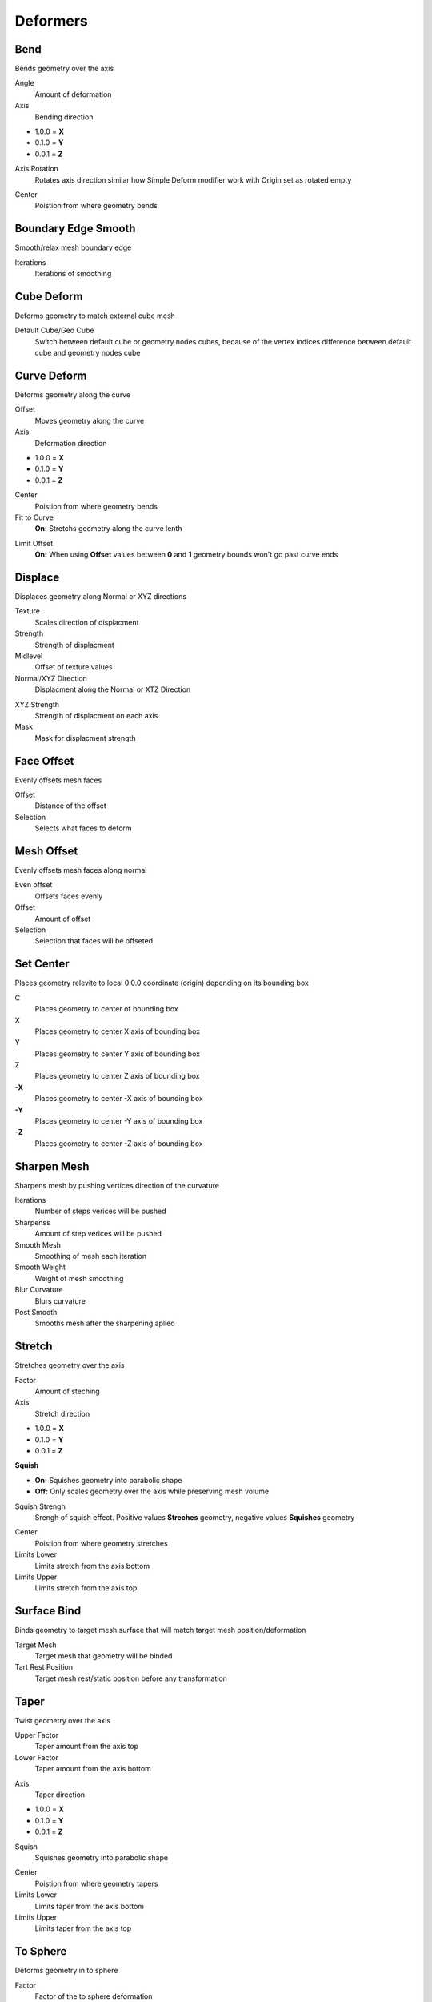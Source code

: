 Deformers
===================================

.. image:: images/deformers.jpg

************************************************************
Bend
************************************************************

Bends geometry over the axis

.. image:: images/bend.PNG
.. image:: images/bend_instances.png

Angle
  Amount of deformation

Axis
  Bending direction
- 1.0.0 = **X**
- 0.1.0 = **Y**
- 0.0.1 = **Z**

.. image:: images/bend_axis.PNG

Axis Rotation
  Rotates axis direction similar how Simple Deform modifier work with Origin set as rotated empty
.. image:: images/bend_axis_rot.png
.. image:: images/bend_axis_rot1.png
.. image:: images/bend_axis_rot2.png
.. image:: images/bend_axis_rot3.png
.. image:: images/bend_axis_rot4.png

Center
  Poistion from where geometry bends



************************************************************
Boundary Edge Smooth
************************************************************

Smooth/relax mesh boundary edge

.. image:: images/bedgesmooth.jpg

Iterations
  Iterations of smoothing



************************************************************
Cube Deform
************************************************************

Deforms geometry to match external cube mesh

.. image:: images/cdef.PNG

Default Cube/Geo Cube
  Switch between default cube or geometry nodes cubes, because of the vertex indices difference between default cube and geometry nodes cube 



************************************************************
Curve Deform
************************************************************

Deforms geometry along the curve

.. image:: images/curve_deform.PNG
.. image:: images/c_deform.PNG

Offset
  Moves geometry along the curve

Axis
  Deformation direction
- 1.0.0 = **X**
- 0.1.0 = **Y**
- 0.0.1 = **Z**

Center
  Poistion from where geometry bends
  
Fit to Curve
  **On:** Stretchs geometry along the curve lenth
  
.. image:: images/curve_deform_fit.PNG

Limit Offset
  **On:** When using **Offset** values between **0** and **1** geometry bounds won't go past curve ends 



************************************************************
Displace
************************************************************

Displaces geometry along Normal or XYZ directions

.. image:: images/displace.PNG

Texture
  Scales direction of displacment
  
Strength
  Strength of displacment 
 
Midlevel
  Offset of texture values  
  
Normal/XYZ Direction
  Displacment along the Normal or XTZ Direction
  
.. image:: images/displace_xyz.PNG
  
XYZ Strength
  Strength of displacment on each axis
  
Mask
  Mask for displacment strength



************************************************************
Face Offset
************************************************************

Evenly offsets mesh faces

.. image:: images/face_offset.PNG

Offset
  Distance of the offset
  
Selection
  Selects what faces to deform



************************************************************
Mesh Offset
************************************************************

Evenly offsets mesh faces along normal

.. image:: images/moffset.PNG

Even offset
  Offsets faces evenly
  
Offset
  Amount of offset
  
Selection
  Selection that faces will be offseted



************************************************************
Set Center
************************************************************

Places geometry relevite to local 0.0.0 coordinate (origin) depending on its bounding box

.. image:: images/set_c.PNG

C
  Places geometry to center of bounding box
  
X
  Places geometry to center X axis of bounding box

Y
  Places geometry to center Y axis of bounding box

Z
  Places geometry to center Z axis of bounding box

**-X**
  Places geometry to center -X axis of bounding box
  
**-Y**
  Places geometry to center -Y axis of bounding box

**-Z**
  Places geometry to center -Z axis of bounding box



************************************************************
Sharpen Mesh
************************************************************

Sharpens mesh by pushing vertices direction of the curvature

.. image:: images/msharp.JPG
.. image:: images/msharp2.JPG

Iterations
  Number of steps verices will be pushed

Sharpenss
  Amount of step verices will be pushed

Smooth Mesh
  Smoothing of mesh each iteration

Smooth Weight
  Weight of mesh smoothing

Blur Curvature
  Blurs curvature

Post Smooth
  Smooths mesh after the sharpening aplied



************************************************************
Stretch
************************************************************

Stretches geometry over the axis

.. image:: images/stretch.PNG

Factor
  Amount of steching

Axis
  Stretch direction
- 1.0.0 = **X**
- 0.1.0 = **Y**
- 0.0.1 = **Z**

**Squish**

- **On:** Squishes geometry into parabolic shape
- **Off:** Only scales geometry over the axis while preserving mesh volume

Squish Strengh
  Srengh of squish effect. Positive values **Streches** geometry, negative values **Squishes** geometry
  
.. image:: images/stretch_factor.PNG  

Center
  Poistion from where geometry stretches
  
Limits Lower
  Limits stretch from the axis bottom
  
Limits Upper
  Limits stretch from the axis top  



************************************************************
Surface Bind
************************************************************

Binds geometry to target mesh surface that will match target mesh position/deformation

.. image:: images/sbind.png

Target Mesh
  Target mesh that geometry will be binded

Tart Rest Position
  Target mesh rest/static position before any transformation



************************************************************
Taper
************************************************************

Twist geometry over the axis

.. image:: images/taper.PNG

Upper Factor
  Taper amount from the axis top

Lower Factor
  Taper amount from the axis bottom

.. image:: images/taper_factor.PNG

Axis
  Taper direction
- 1.0.0 = **X**
- 0.1.0 = **Y**
- 0.0.1 = **Z**

Squish
  Squishes geometry into parabolic shape
  
.. image:: images/taper_squish.PNG  

Center
  Poistion from where geometry tapers
  
Limits Lower
  Limits taper from the axis bottom
  
Limits Upper
  Limits taper from the axis top



************************************************************
To Sphere
************************************************************

Deforms geometry in to sphere

.. image:: images/to_shere.PNG

Factor
  Factor of the to sphere deformation
  
Scale
  Scale of the sphere.
  Uses Bounding Box average to calculate sphere size
  
Center
  Center of sphere deformation
  
Mask
  Mask for sphere deformation strength



************************************************************
Twist
************************************************************

Twist geometry over the axis

.. image:: images/twist.PNG

Upper Angle
  Twist Amount from the axis top

Lower Angle
  Twist Amount from the axis bottom

Axis
  Twist direction
- 1.0.0 = **X**
- 0.1.0 = **Y**
- 0.0.1 = **Z**

Center
  Poistion from where geometry twist
  
Limits Lower
  Limits twist from the axis bottom
  
Limits Upper
  Limits twist from the axis top

.. image:: images/twist_limit.PNG



************************************************************
UV Deform
************************************************************

Projects geometry to target mesh UV map

.. image:: images/uvdeform.PNG
.. image:: images/uvdeform2.PNG

Target Mesh
  Mesh that geometry will be project on

Depth
  Scale of projected geometry along target mesh normals
  
Offset
  Offset of projected geometry along target mesh normals
  
Delete Nonvalind
  Deletes geometry that are outside the trarget mesh UV Map
  
Rotation
  Rotation of goemetry
  
Translation 
  Translation of goemetry

Scale
  Scale of geometry



************************************************************
VDM Brush
************************************************************

Displaces mesh using VDM (Vector Displacment Map) texture

.. image:: images/vmdb1.PNG

VDM Texture
  VDM (Vector Displacment Map) texture used to displace mesh

Guide Object
  Guide object to control VDM texture location, rotation, scale. Object Z rotation controls VDM texture rotation
  
Displacment Scale
  Scale of the displacment
  
Mirror X
  Mirrors VDM texture on X axis
  
Mirror Y
  Mirrors VDM texture on X axis
  
Mirror Z
  Mirrors VDM texture on X axis

.. image:: images/vmdb2.PNG

Mirror Center
  Center location that of the mirror

Flip X
  Flips VDM texture on X axis

Flip Y
  Flips VDM texture on X axis

Flip Z
  Flips VDM texture on X axis

.. image:: images/vdmf1.PNG

.. image:: images/vdmf2.PNG

Tangent
  Tangent vector that rotation will be aligned

Projection Falloff
  Falloff of VDM displacment, mostly usefull when VDM texture scaled larger then the mesh 



************************************************************
VDM Points Scatter
************************************************************

Scatters VDM texture from points on to the mesh and displaces it

.. image:: images/vdmps.JPG
.. image:: images/vdmps0.JPG

VDM Texture
  VDM (Vector Displacment Map) texture used to displace mesh

Points Normal
  Normals of input points

Scale
  Scale of the VDM texture
  
Rotation
  Rotation of the VDM texture

Displacment Scale
  Scale of the displacment

Tangent
  Tangent vector that rotation will be aligned

Blur Boundaries
  Blurs vdm texture for each point cell boundaries

.. image:: images/vdmps1.JPG
.. image:: images/vdmps2.JPG

Blur Iterations
  Iterations of the blur

Blur Radius
  Radius for each point cell boundaries
